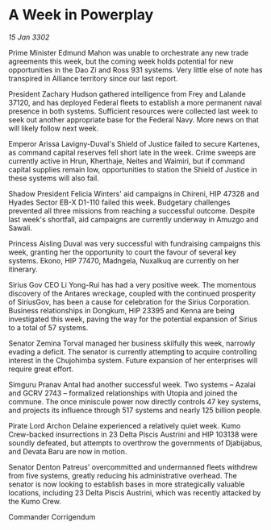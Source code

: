 * A Week in Powerplay

/15 Jan 3302/

Prime Minister Edmund Mahon was unable to orchestrate any new trade agreements this week, but the coming week holds potential for new opportunities in the Dao Zi and Ross 931 systems. Very little else of note has transpired in Alliance territory since our last report. 

President Zachary Hudson gathered intelligence from Frey and Lalande 37120, and has deployed Federal fleets to establish a more permanent naval presence in both systems. Sufficient resources were collected last week to seek out another appropriate base for the Federal Navy. More news on that will likely follow next week. 

Emperor Arissa Lavigny-Duval's Shield of Justice failed to secure Kartenes, as command capital reserves fell short late in the week. Crime sweeps are currently active in Hrun, Kherthaje, Neites and Waimiri, but if command capital supplies remain low, opportunities to station the Shield of Justice in these systems will also fail. 

Shadow President Felicia Winters' aid campaigns in Chireni, HIP 47328 and Hyades Sector EB-X D1-110 failed this week. Budgetary challenges prevented all three missions from reaching a successful outcome. Despite last week's shortfall, aid campaigns are currently underway in Amuzgo and Sawali. 

Princess Aisling Duval was very successful with fundraising campaigns this week, granting her the opportunity to court the favour of several key systems. Ekono, HIP 77470, Madngela, Nuxalkuq are currently on her itinerary. 

Sirius Gov CEO Li Yong-Rui has had a very positive week. The momentous discovery of the Antares wreckage, coupled with the continued prosperity of SiriusGov, has been a cause for celebration for the Sirius Corporation. Business relationships in Dongkum, HIP 23395 and Kenna are being investigated this week, paving the way for the potential expansion of Sirius to a total of 57 systems. 

Senator Zemina Torval managed her business skilfully this week, narrowly evading a deficit. The senator is currently attempting to acquire controlling interest in the Chujohimba system. Future expansion of her enterprises will require great effort. 

Simguru Pranav Antal had another successful week. Two systems – Azalai and GCRV 2743 – formalized relationships with Utopia and joined the commune. The once miniscule power now directly controls 47 key systems, and projects its influence through 517 systems and nearly 125 billion people. 

Pirate Lord Archon Delaine experienced a relatively quiet week. Kumo Crew-backed insurrections in 23 Delta Piscis Austrini and HIP 103138 were soundly defeated, but attempts to overthrow the governments of Djabijabus, and Devata Baru are now in motion. 

Senator Denton Patreus' overcommitted and undermanned fleets withdrew from five systems, greatly reducing his administrative overhead. The senator is now looking to establish bases in more strategically valuable locations, including 23 Delta Piscis Austrini, which was recently attacked by the Kumo Crew. 

Commander Corrigendum